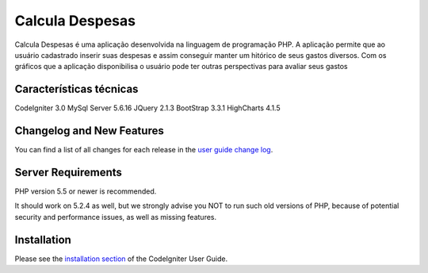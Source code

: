 ###################
Calcula Despesas
###################

Calcula Despesas é uma aplicação desenvolvida na linguagem de programação PHP.
A aplicação permite que ao usuário cadastrado inserir suas despesas e assim
conseguir manter um hitórico de seus gastos diversos.
Com os gráficos que a aplicação disponibilisa o usuário pode ter outras perspectivas
para avaliar seus gastos

*******************
Características técnicas
*******************

CodeIgniter 3.0
MySql Server 5.6.16
JQuery 2.1.3
BootStrap 3.3.1 
HighCharts 4.1.5

**************************
Changelog and New Features
**************************

You can find a list of all changes for each release in the `user
guide change log <https://github.com/bcit-ci/CodeIgniter/blob/develop/user_guide_src/source/changelog.rst>`_.

*******************
Server Requirements
*******************

PHP version 5.5 or newer is recommended.

It should work on 5.2.4 as well, but we strongly advise you NOT to run
such old versions of PHP, because of potential security and performance
issues, as well as missing features.

************
Installation
************

Please see the `installation section <http://www.codeigniter.com/user_guide/installation/index.html>`_
of the CodeIgniter User Guide.



